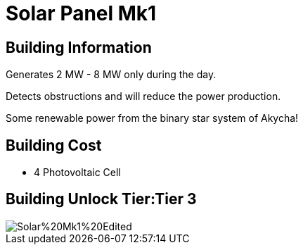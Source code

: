 = Solar Panel Mk1

## Building Information

Generates 2 MW - 8 MW only during the day.

Detects obstructions and will reduce the power production.

Some renewable power from the binary star system of Akycha!

## Building Cost

* 4 Photovoltaic Cell

## Building Unlock Tier:Tier 3

image::https://raw.githubusercontent.com/Mrhid6Mods/RRD_Docs/master/images/SMR%20Images/Refined%20Power/Solar/Solar%20Mk1%20Edited.png[]
